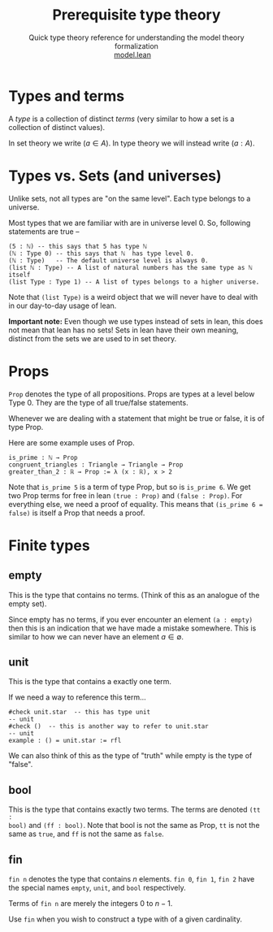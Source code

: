 #+title: Prerequisite type theory
#+MACRO: NEWLINE @@latex:\\@@ @@html:<br>@@
#+subtitle: Quick type theory reference for understanding the model theory formalization {{{NEWLINE}}} [[file:model.html][model.lean]]\nbsp{}\nbsp{}\nbsp{}\nbsp{}
#+options: toc:1 H:2
#+HTML_HEAD: <link rel="stylesheet" type="text/css" href="https://gongzhitaao.org/orgcss/org.css"/>



* Types and terms
A /type/ is a collection of distinct /terms/ (very similar to how a set is a
collection of distinct values).

In set theory we write \((a \in A)\). In type theory we will instead write
\((a : A)\).

* Types vs. Sets (and universes)
Unlike sets, not all types are "on the same level". Each type belongs to a
universe.

Most types that we are familiar with are in universe level 0.
So, following statements are true --
#+BEGIN_SRC lean
  (5 : ℕ) -- this says that 5 has type ℕ
  (ℕ : Type 0) -- this says that ℕ  has type level 0.
  (ℕ : Type)   -- The default universe level is always 0.
  (list ℕ : Type) -- A list of natural numbers has the same type as ℕ itself
  (list Type : Type 1) -- A list of types belongs to a higher universe.
#+END_SRC

Note that =(list Type)= is a weird object that we will never have to deal with
in our day-to-day usage of lean.

*Important note:* Even though we use types instead of sets in lean, this does
not mean that lean has no sets! Sets in lean have their own meaning, distinct
from the sets we are used to in set theory.

* Props
=Prop= denotes the type of all propositions.  Props are types at a level below
Type 0. They are the type of all true/false statements.

Whenever we are dealing with a statement that might be true or false, it is of
type Prop.

Here are some example uses of Prop.
#+BEGIN_SRC lean
is_prime : ℕ → Prop
congruent_triangles : Triangle → Triangle → Prop
greater_than_2 : ℝ → Prop := λ (x : ℝ), x > 2
#+END_SRC

Note that =is_prime 5= is a term of type Prop, but so is =is_prime 6=.  We get
two Prop terms for free in lean =(true : Prop)= and =(false : Prop)=. For
everything else, we need a proof of equality. This means that =(is_prime 6 =
false)= is itself a Prop that needs a proof.

* Finite types
** empty
This is the type that contains no terms. (Think of this as an analogue of the
empty set).

Since empty has no terms, if you ever encounter an element =(a : empty)= then
this is an indication that we have made a mistake somewhere. This is similar to
how we can never have an element \(a \in \emptyset\).

** unit
This is the type that contains a exactly one term.

If we need a way to reference this term...
#+BEGIN_SRC lean
#check unit.star  -- this has type unit
-- unit
#check ()  -- this is another way to refer to unit.star
-- unit
example : () = unit.star := rfl
#+END_SRC

We can also think of this as the type of "truth" while empty is the type of
"false".

** bool
This is the type that contains exactly two terms. The terms are denoted =(tt :
bool)= and =(ff : bool)=. Note that bool is not the same as Prop, =tt= is not
the same as =true=, and =ff= is not the same as =false=.

** fin
=fin n= denotes the type that contains \(n\) elements. =fin 0=, =fin 1=, =fin 2=
have the special names =empty=, =unit=, and =bool= respectively.

Terms of =fin n= are merely the integers \(0\) to \(n-1\).

Use =fin= when you wish to construct a type with of a given cardinality.
